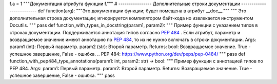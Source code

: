 f.a = 1
"""Документация атрибута фукнции f."""
# ---------------- Дополнительные строки документации
-------------------------
def function(arg):
"""Это документации функции; будет помещена в атрибут __doc__."""
"""
Это дополнительная строка документации;
игнорируется компилятором байт-кода
но извлекается инструментом Docutils.
"""
pass
def function_with_types_in_docstring(param1, param2):
""" Пример функции с указанием типов в строках документации.
Поддерживается аннотация типов согласно `PEP 484`_ .
Если атрибут, параметр и возвращаемое значение имеют аннотацию по `PEP
484`_,
то из не нужно включать в строки документации.
Args:
param1 (int): Первый параметр.
param2 (str): Второй параметр.
Returns:
bool: Возвращаемое значение. True - успешное завершение, False - ошибка.
.. _`PEP 484`: https://www.python.org/dev/peps/pep-0484/
"""
pass
def function_with_pep484_type_annotations(param1: int, param2: str) -> bool:
""" Пример функции с аннотацией типов по PEP 484.
Args:
param1: Первый параметр.
param2: Второй параметр.
Returns:
Возвращаемое значение. True - успешное завершение, False - ошибка.
"""
pass